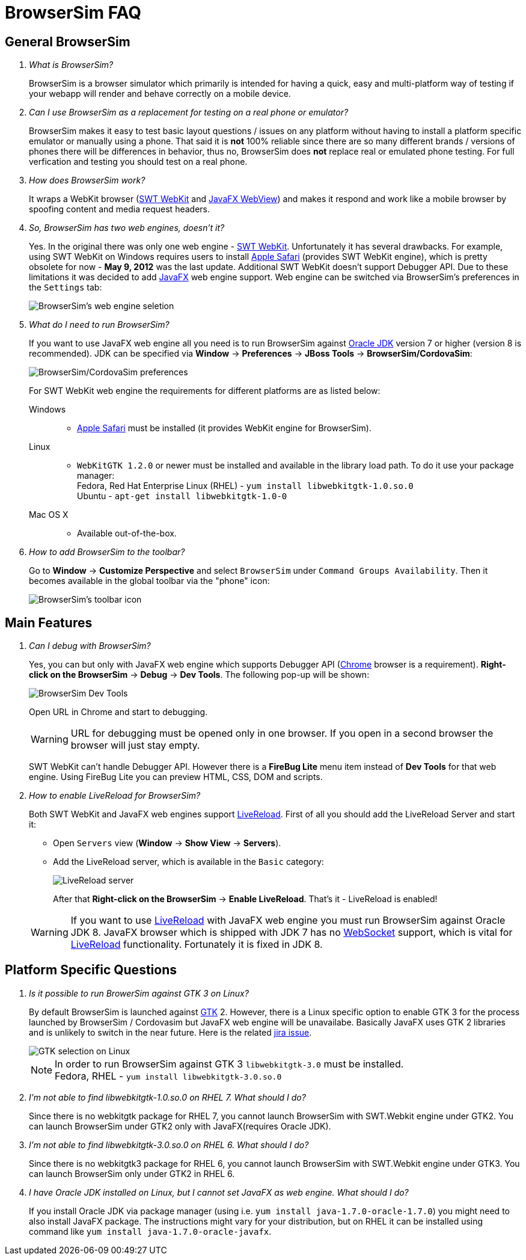 = BrowserSim FAQ
:page-layout: faq
:page-tab: docs
:page-status: green

== General BrowserSim

[qanda]
What is BrowserSim?::
  BrowserSim is a browser simulator which primarily is intended for having a quick, easy and multi-platform way of testing if your webapp will render and behave correctly on a mobile device.

Can I use BrowserSim as a replacement for testing on a real phone or emulator?::
   BrowserSim makes it easy to test basic layout questions / issues on any platform without having to install a platform specific emulator or manually using a phone. That said it is *not* 100% reliable since there are so many different brands / versions of phones there will be differences in behavior, thus no, BrowserSim does *not* replace real or emulated phone testing. For full verfication and testing you should test on a real phone.

How does BrowserSim work?::
  It wraps a WebKit browser (http://help.eclipse.org/indigo/index.jsp?topic=%2Forg.eclipse.platform.doc.isv%2Freference%2Fapi%2Forg%2Feclipse%2Fswt%2Fbrowser%2FBrowser.html[SWT WebKit] and http://docs.oracle.com/javafx/2/api/javafx/scene/web/WebView.html[JavaFX WebView]) and makes it respond and work like a mobile browser by spoofing content and media request headers.

So, BrowserSim has two web engines, doesn't it?::
  Yes. In the original there was only one web engine - http://help.eclipse.org/indigo/index.jsp?topic=%2Forg.eclipse.platform.doc.isv%2Freference%2Fapi%2Forg%2Feclipse%2Fswt%2Fbrowser%2FBrowser.html[SWT WebKit]. Unfortunately it has several drawbacks. For example, using SWT WebKit on Windows requires users to install http://support.apple.com/kb/DL1531[Apple Safari] (provides SWT WebKit engine), which is pretty obsolete for now - *May 9, 2012* was the last update. Additional SWT WebKit doesn't support Debugger API. Due to these limitations it was decided to add http://docs.oracle.com/javafx/2/api/javafx/scene/web/WebView.html[JavaFX] web engine support. Web engine can be switched via BrowserSim's preferences in the `Settings` tab:
+
image::images/browsersim-web-engine.png[BrowserSim's web engine seletion]

What do I need to run BrowserSim?::
  If you want to use JavaFX web engine all you need is to run BrowserSim against http://www.oracle.com/technetwork/java/javase/downloads/index.html[Oracle JDK] version 7 or higher (version 8 is recommended). JDK can be specified via *Window* -> *Preferences* -> *JBoss Tools* -> *BrowserSim/CordovaSim*:
+ 
image::images/browsersim-cordovasim-preferences.png[BrowserSim/CordovaSim preferences]

+
For SWT WebKit web engine the requirements for different platforms are as listed below:

Windows:::
* http://support.apple.com/kb/DL1531[Apple Safari] must be installed (it provides WebKit engine for BrowserSim).
Linux:::
* `WebKitGTK 1.2.0` or newer must be installed and available in the library load path. To do it use your package manager: +
Fedora, Red Hat Enterprise Linux (RHEL) - `yum install libwebkitgtk-1.0.so.0` +
Ubuntu - `apt-get install libwebkitgtk-1.0-0`
Mac OS X:::
* Available out-of-the-box.

How to add BrowserSim to the toolbar?::
   Go to *Window* -> *Customize Perspective* and select `BrowserSim` under `Command Groups Availability`. Then it becomes available in the global toolbar via the "phone" icon:
+
image::images/browsersim-enabled.png[BrowserSim's toolbar icon]

== Main Features

[qanda]
Can I debug with BrowserSim?::
  Yes, you can but only with JavaFX web engine which supports Debugger API (https://www.google.com/intl/en/chrome/browser/[Chrome] browser is a requirement). *Right-click on the BrowserSim* -> *Debug* -> *Dev Tools*. The following pop-up will be shown:
+
image::images/browsersim-dev-tools.png[BrowserSim Dev Tools]

+
Open URL in Chrome and start to debugging.

+
WARNING: URL for debugging must be opened only in one browser. If you open in a second browser the browser will just stay empty. 

+
SWT WebKit can't handle Debugger API. However there is a *FireBug Lite* menu item instead of *Dev Tools* for that web engine. Using FireBug Lite you can preview HTML, CSS, DOM and scripts.

How to enable LiveReload for BrowserSim?::
  Both SWT WebKit and JavaFX web engines support http://tools.jboss.org/features/livereload.html[LiveReload]. First of all you should add the LiveReload Server and start it:

* Open `Servers` view (*Window* -> *Show View* -> *Servers*).   
* Add the LiveReload server, which is available in the `Basic` category:
+
image::images/browsersim-livereload-server.png[LiveReload server]

+
After that *Right-click on the BrowserSim* -> *Enable LiveReload*. That's it - LiveReload is enabled!

+
WARNING: If you want to use http://tools.jboss.org/features/livereload.html[LiveReload] with JavaFX web engine you must run BrowserSim against Oracle JDK 8. JavaFX browser which is shipped with JDK 7 has no http://www.websocket.org/[WebSocket] support, which is vital for http://tools.jboss.org/features/livereload.html[LiveReload] functionality. Fortunately it is fixed in JDK 8.

== Platform Specific Questions

[qanda]
Is it possible to run BrowerSim against GTK 3 on Linux?::
  By default BrowserSim is launched against http://www.gtk.org/[GTK] 2. However, there is a Linux specific option to enable GTK 3 for the process launched by BrowserSim / Cordovasim but JavaFX web engine will be unavailabe. Basically JavaFX uses GTK 2 libraries and is unlikely to switch in the near future. Here is the related https://javafx-jira.kenai.com/browse/RT-35264[jira issue].
+
image::images/browsersim-linux-gtk.png[GTK selection on Linux]

+
NOTE: In order to run BrowserSim against GTK 3 `libwebkitgtk-3.0` must be installed. + 
Fedora, RHEL - `yum install libwebkitgtk-3.0.so.0` +
+
I'm not able to find libwebkitgtk-1.0.so.0 on RHEL 7. What should I do?::
Since there is no webkitgtk package for RHEL 7, you cannot launch BrowserSim with SWT.Webkit engine under GTK2. You can launch BrowserSim under GTK2 only with JavaFX(requires Oracle JDK).
+
I'm not able to find libwebkitgtk-3.0.so.0 on RHEL 6. What should I do?::
Since there is no webkitgtk3 package for RHEL 6, you cannot launch BrowserSim with SWT.Webkit engine under GTK3. You can launch BrowserSim only under GTK2 in RHEL 6.
+
I have Oracle JDK installed on Linux, but I cannot set JavaFX as web engine. What should I do?::
If you install Oracle JDK via package manager (using i.e. `yum install java-1.7.0-oracle-1.7.0`) you might need to also install JavaFX package. The instructions might vary for your distribution, but on RHEL it can be installed using command like `yum install java-1.7.0-oracle-javafx`. 